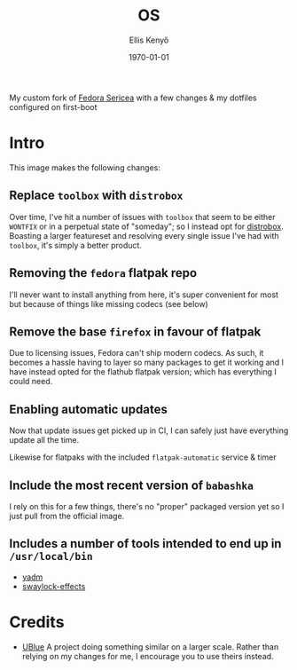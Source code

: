 #+title: OS
#+author: Ellis Kenyő
#+date: \today
#+latex_class: chameleon

[[https://github.com/elken/os/actions/workflows/build-image.yml][https://github.com/elken/os/actions/workflows/build-image.yml/badge.svg]]

My custom fork of [[https://fedoraproject.org/sericea/][Fedora Sericea]] with a few changes & my dotfiles configured on first-boot

* Intro
This image makes the following changes:

** Replace =toolbox= with =distrobox=
Over time, I've hit a number of issues with =toolbox= that seem to be either
=WONTFIX= or in a perpetual state of "someday"; so I instead opt for [[https://github.com/89luca89/distrobox][distrobox]].
Boasting a larger featureset and resolving every single issue I've had with
=toolbox=, it's simply a better product.

** Removing the =fedora= flatpak repo
I'll never want to install anything from here, it's super convenient for most
but because of things like missing codecs (see below)

** Remove the base =firefox= in favour of flatpak
Due to licensing issues, Fedora can't ship modern codecs. As such, it becomes a
hassle having to layer so many packages to get it working and I have instead
opted for the flathub flatpak version; which has everything I could need.

** Enabling automatic updates
Now that update issues get picked up in CI, I can safely just have everything
update all the time.

Likewise for flatpaks with the included =flatpak-automatic= service & timer

** Include the most recent version of =babashka=
I rely on this for a few things, there's no "proper" packaged version yet so I
just pull from the official image.

** Includes a number of tools intended to end up in =/usr/local/bin=
- [[https://yadm.io/][yadm]]
- [[https://github.com/mortie/swaylock-effects][swaylock-effects]]

* Credits
- [[https://github.com/ublue-os/main][UBlue]] A project doing something similar on a larger scale. Rather than relying
  on my changes for me, I encourage you to use theirs instead.
